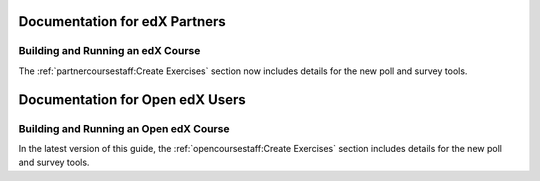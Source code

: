 ==================================
Documentation for edX Partners
==================================

Building and Running an edX Course
**********************************

The :ref:`partnercoursestaff:Create Exercises` section now includes
details for the new poll and survey tools.

==================================
Documentation for Open edX Users
==================================

Building and Running an Open edX Course
****************************************

In the latest version of this guide, the :ref:`opencoursestaff:Create
Exercises` section includes details for the new poll and survey tools.
